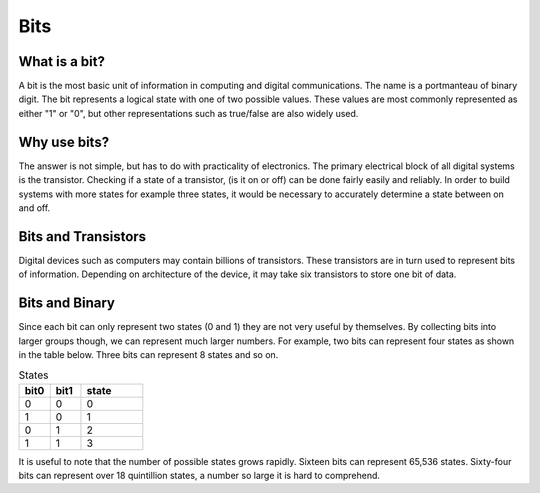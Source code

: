 Bits
======

What is a bit?
--------------
A bit is the most basic unit of information in computing and digital communications. The name is a portmanteau of binary digit. The bit represents a logical state with one of two possible values. These values are most commonly represented as either "1" or "0", but other representations such as true/false are also widely used.

Why use bits?
-------------
The answer is not simple, but has to do with practicality of electronics. The primary electrical block of all digital systems is the transistor. Checking if a state of a transistor, (is it on or off) can be done fairly easily and reliably. In order to build systems with more states for example three states, it would be necessary to accurately determine a state between on and off. 

Bits and Transistors
---------------
Digital devices such as computers may contain billions of transistors. These transistors are in turn used to represent bits of information. Depending on architecture of the device, it may take six transistors to store one bit of data. 

Bits and Binary
---------------
Since each bit can only represent two states (0 and 1) they are not very useful by themselves. By collecting bits into larger groups though, we can represent much larger numbers. For example, two bits can represent four states as shown in the table below. Three bits can represent 8 states and so on. 

.. list-table:: States
   :widths: 25 25 50
   :header-rows: 1

   * - bit0
     - bit1
     - state
   * - 0
     - 0
     - 0
   * - 1
     - 0
     - 1
   * - 0
     - 1
     - 2
   * - 1
     - 1
     - 3
 
It is useful to note that the number of possible states grows rapidly. Sixteen bits can represent 65,536 states. Sixty-four bits can represent over 18 quintillion states, a number so large it is hard to comprehend.
